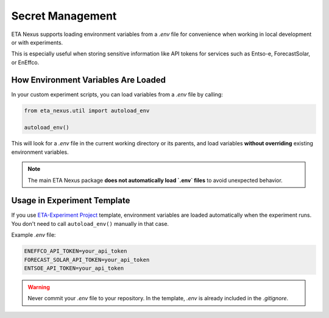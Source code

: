 .. _secret_management:

Secret Management
=====================================

ETA Nexus supports loading environment variables from a `.env` file for convenience
when working in local development or with experiments.

This is especially useful when storing sensitive information like API tokens for services such as Entso-e, ForecastSolar, or EnEffco.

How Environment Variables Are Loaded
-------------------------------------

In your custom experiment scripts, you can load variables from a `.env` file by calling:

.. code-block:: python

   from eta_nexus.util import autoload_env

   autoload_env()

This will look for a `.env` file in the current working directory or its parents,
and load variables **without overriding** existing environment variables.

.. note::

   The main ETA Nexus package **does not automatically load `.env` files** to avoid unexpected behavior.

Usage in Experiment Template
------------------------------

If you use `ETA-Experiment Project <https://git.ptw.maschinenbau.tu-darmstadt.de/eta-fabrik/templates/eta-experiment-project>`_ template, environment variables are loaded automatically when the experiment runs.
You don't need to call ``autoload_env()`` manually in that case.

Example `.env` file:

.. code-block::

    ENEFFCO_API_TOKEN=your_api_token
    FORECAST_SOLAR_API_TOKEN=your_api_token
    ENTSOE_API_TOKEN=your_api_token


.. warning::

    Never commit your `.env` file to your repository.
    In the template, `.env` is already included in the `.gitignore`.

